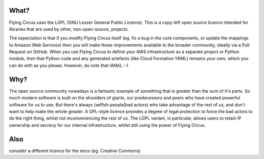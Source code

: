 What?
====

Flying Circus uses the LGPL (GNU Lesser General Public Licence). This is a
copy-left open source licence intended for libraries that are used by other,
non-open-source, projects.

The expectation is that if you modify Flying Circus itself (eg. fix a bug in
the core components, or update the mappings to Amazon Web Services) then you
will make those improvements available to the broader community, ideally via
a Pull Request on GitHub. When you use Flying Circus to define your AWS
infrastructure as a separate project or Python module, then that Python code
and any generated artefacts (like Cloud Formation YAML) remains your own,
which you can do with as you please. However, do note that IANAL :-)

Why?
====

The open source community nowadays is a fantastic example of something that is greater than the sum of it's parts.
So much modern software is built on the shoulders of giants, our predecessors and peers who
have created powerful software for us to use. But there's always (selfish people|bad actors) who take advantage of the rest of us,
and don't want to help make the whole greater. A GPL-style licence provides a degree of legal protection to force the bad actors
to do the right thing, whilst not inconveniencing the rest of us. The LGPL variant, in particular, allows users to
retain IP ownership and secrecy for our internal infrastructure, whilst still using the power of Flying Circus.

Also
====
consider a different licence for the doco (eg. Creative Commons)